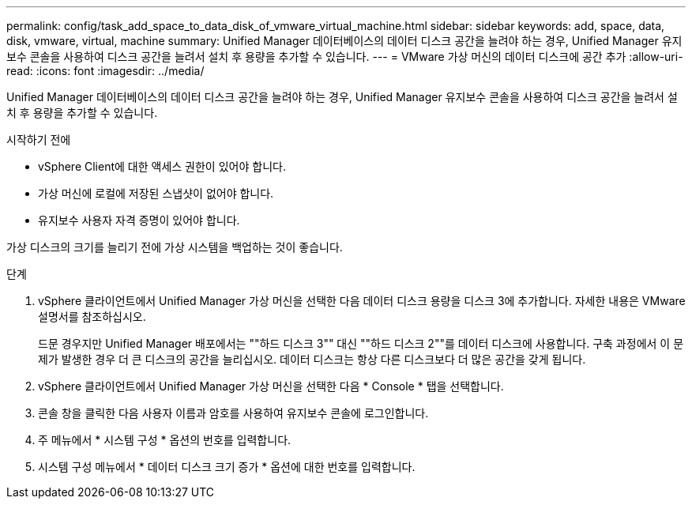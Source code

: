 ---
permalink: config/task_add_space_to_data_disk_of_vmware_virtual_machine.html 
sidebar: sidebar 
keywords: add, space, data, disk, vmware, virtual, machine 
summary: Unified Manager 데이터베이스의 데이터 디스크 공간을 늘려야 하는 경우, Unified Manager 유지보수 콘솔을 사용하여 디스크 공간을 늘려서 설치 후 용량을 추가할 수 있습니다. 
---
= VMware 가상 머신의 데이터 디스크에 공간 추가
:allow-uri-read: 
:icons: font
:imagesdir: ../media/


[role="lead"]
Unified Manager 데이터베이스의 데이터 디스크 공간을 늘려야 하는 경우, Unified Manager 유지보수 콘솔을 사용하여 디스크 공간을 늘려서 설치 후 용량을 추가할 수 있습니다.

.시작하기 전에
* vSphere Client에 대한 액세스 권한이 있어야 합니다.
* 가상 머신에 로컬에 저장된 스냅샷이 없어야 합니다.
* 유지보수 사용자 자격 증명이 있어야 합니다.


가상 디스크의 크기를 늘리기 전에 가상 시스템을 백업하는 것이 좋습니다.

.단계
. vSphere 클라이언트에서 Unified Manager 가상 머신을 선택한 다음 데이터 디스크 용량을 디스크 3에 추가합니다. 자세한 내용은 VMware 설명서를 참조하십시오.
+
드문 경우지만 Unified Manager 배포에서는 ""하드 디스크 3"" 대신 ""하드 디스크 2""를 데이터 디스크에 사용합니다. 구축 과정에서 이 문제가 발생한 경우 더 큰 디스크의 공간을 늘리십시오. 데이터 디스크는 항상 다른 디스크보다 더 많은 공간을 갖게 됩니다.

. vSphere 클라이언트에서 Unified Manager 가상 머신을 선택한 다음 * Console * 탭을 선택합니다.
. 콘솔 창을 클릭한 다음 사용자 이름과 암호를 사용하여 유지보수 콘솔에 로그인합니다.
. 주 메뉴에서 * 시스템 구성 * 옵션의 번호를 입력합니다.
. 시스템 구성 메뉴에서 * 데이터 디스크 크기 증가 * 옵션에 대한 번호를 입력합니다.

